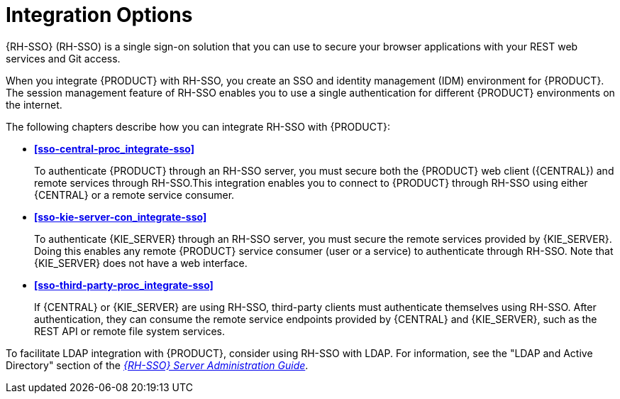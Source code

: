 [id='sso-int-con']
= Integration Options

{RH-SSO} (RH-SSO) is a single sign-on solution that you can use to secure your browser applications with your REST web services and Git access.

When you integrate {PRODUCT} with RH-SSO, you create an SSO and identity management (IDM) environment for {PRODUCT}. The session management feature of RH-SSO enables you to use a single authentication for different {PRODUCT} environments on the internet.

The following chapters describe how you can integrate RH-SSO with {PRODUCT}:

* *xref:sso-central-proc_integrate-sso[]*
+
To authenticate {PRODUCT} through an RH-SSO server, you must secure both the {PRODUCT} web client ({CENTRAL}) and remote services through RH-SSO.This integration enables you to connect to {PRODUCT} through RH-SSO using either {CENTRAL} or a remote service consumer.

* *xref:sso-kie-server-con_integrate-sso[]*
+
To authenticate {KIE_SERVER} through an RH-SSO server, you must secure the remote services provided by {KIE_SERVER}. Doing this enables any remote {PRODUCT} service consumer (user or a service) to authenticate through RH-SSO. Note that {KIE_SERVER} does not have a web interface.

* *xref:sso-third-party-proc_integrate-sso[]*
+
If {CENTRAL} or {KIE_SERVER} are using RH-SSO, third-party clients must authenticate themselves using RH-SSO. After authentication, they can consume the remote service endpoints provided by {CENTRAL} and {KIE_SERVER}, such as the REST API or remote file system services.

To facilitate LDAP integration with {PRODUCT}, consider using RH-SSO with LDAP. For information, see the "LDAP and Active Directory" section of the https://access.redhat.com/documentation/en-us/red_hat_single_sign-on/{RH-SSO_VERSION}/html-single/server_administration_guide[_{RH-SSO} Server Administration Guide_].
